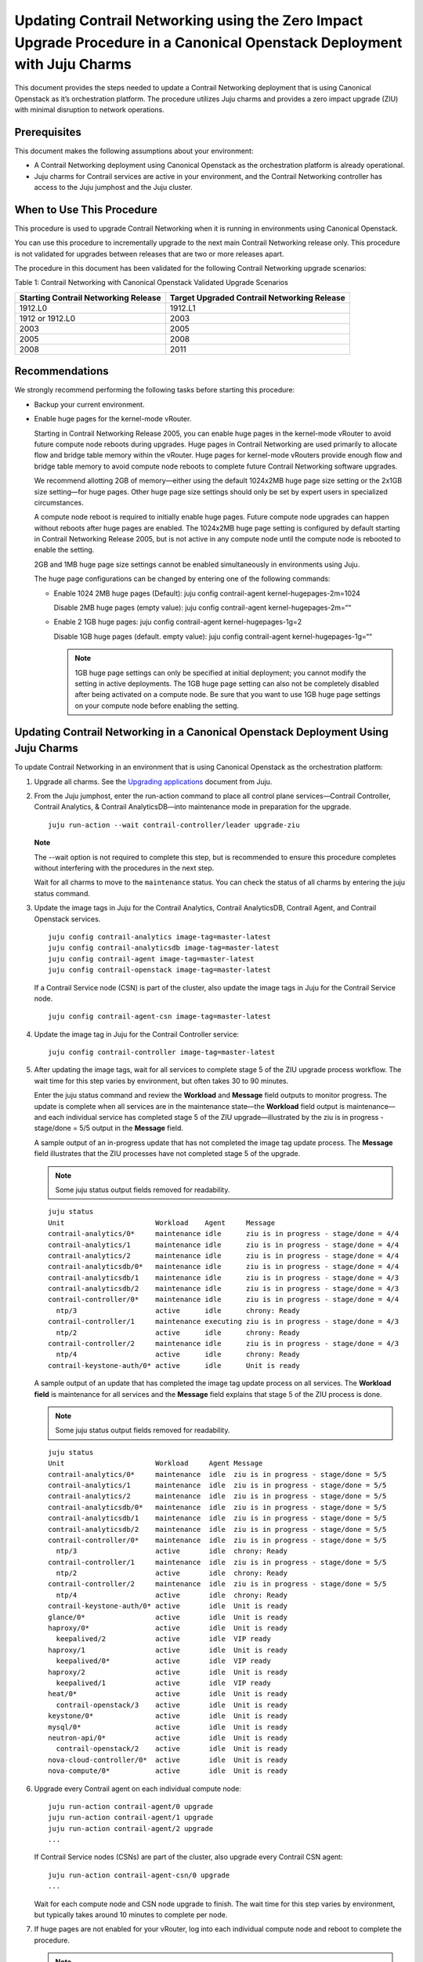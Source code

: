 Updating Contrail Networking using the Zero Impact Upgrade Procedure in a Canonical Openstack Deployment with Juju Charms
=========================================================================================================================

.. raw:: html

   <div id="intro">

.. raw:: html

   <div class="mini-toc-intro">

This document provides the steps needed to update a Contrail Networking
deployment that is using Canonical Openstack as it’s orchestration
platform. The procedure utilizes Juju charms and provides a zero impact
upgrade (ZIU) with minimal disruption to network operations.

.. raw:: html

   </div>

.. raw:: html

   </div>

Prerequisites
-------------

This document makes the following assumptions about your environment:

-  A Contrail Networking deployment using Canonical Openstack as the
   orchestration platform is already operational.

-  Juju charms for Contrail services are active in your environment, and
   the Contrail Networking controller has access to the Juju jumphost
   and the Juju cluster.

When to Use This Procedure
--------------------------

This procedure is used to upgrade Contrail Networking when it is running
in environments using Canonical Openstack.

You can use this procedure to incrementally upgrade to the next main
Contrail Networking release only. This procedure is not validated for
upgrades between releases that are two or more releases apart.

The procedure in this document has been validated for the following
Contrail Networking upgrade scenarios:

Table 1: Contrail Networking with Canonical Openstack Validated Upgrade
Scenarios

+----------------------------------+----------------------------------+
| Starting Contrail Networking     | Target Upgraded Contrail         |
| Release                          | Networking Release               |
+==================================+==================================+
| 1912.L0                          | 1912.L1                          |
+----------------------------------+----------------------------------+
| 1912 or 1912.L0                  | 2003                             |
+----------------------------------+----------------------------------+
| 2003                             | 2005                             |
+----------------------------------+----------------------------------+
| 2005                             | 2008                             |
+----------------------------------+----------------------------------+
| 2008                             | 2011                             |
+----------------------------------+----------------------------------+

Recommendations
---------------

We strongly recommend performing the following tasks before starting
this procedure:

-  Backup your current environment.

-  Enable huge pages for the kernel-mode vRouter.

   Starting in Contrail Networking Release 2005, you can enable huge
   pages in the kernel-mode vRouter to avoid future compute node reboots
   during upgrades. Huge pages in Contrail Networking are used primarily
   to allocate flow and bridge table memory within the vRouter. Huge
   pages for kernel-mode vRouters provide enough flow and bridge table
   memory to avoid compute node reboots to complete future Contrail
   Networking software upgrades.

   We recommend allotting 2GB of memory—either using the default
   1024x2MB huge page size setting or the 2x1GB size setting—for huge
   pages. Other huge page size settings should only be set by expert
   users in specialized circumstances.

   A compute node reboot is required to initially enable huge pages.
   Future compute node upgrades can happen without reboots after huge
   pages are enabled. The 1024x2MB huge page setting is configured by
   default starting in Contrail Networking Release 2005, but is not
   active in any compute node until the compute node is rebooted to
   enable the setting.

   2GB and 1MB huge page size settings cannot be enabled simultaneously
   in environments using Juju.

   The huge page configurations can be changed by entering one of the
   following commands:

   -  Enable 1024 2MB huge pages (Default): juju config contrail-agent
      kernel-hugepages-2m=1024

      Disable 2MB huge pages (empty value): juju config contrail-agent
      kernel-hugepages-2m=““

   -  Enable 2 1GB huge pages: juju config contrail-agent
      kernel-hugepages-1g=2

      Disable 1GB huge pages (default. empty value): juju config
      contrail-agent kernel-hugepages-1g=““

      .. note::

         1GB huge page settings can only be specified at initial
         deployment; you cannot modify the setting in active deployments.
         The 1GB huge page setting can also not be completely disabled
         after being activated on a compute node. Be sure that you want to
         use 1GB huge page settings on your compute node before enabling
         the setting.

Updating Contrail Networking in a Canonical Openstack Deployment Using Juju Charms
----------------------------------------------------------------------------------

To update Contrail Networking in an environment that is using Canonical
Openstack as the orchestration platform:

1. Upgrade all charms. See the `Upgrading
   applications <https://juju.is/docs/upgrading-applications>`__
   document from Juju.

2. From the Juju jumphost, enter the run-action command to place all
   control plane services—Contrail Controller, Contrail Analytics, &
   Contrail AnalyticsDB—into maintenance mode in preparation for the
   upgrade.

   .. raw:: html

      <div id="jd0e156" class="sample" dir="ltr">

   .. raw:: html

      <div class="output" dir="ltr">

   ::

      juju run-action --wait contrail-controller/leader upgrade-ziu

   .. raw:: html

      </div>

   .. raw:: html

      </div>

   **Note**

   The --wait option is not required to complete this step, but is
   recommended to ensure this procedure completes without interfering
   with the procedures in the next step.

   Wait for all charms to move to the ``maintenance`` status. You can
   check the status of all charms by entering the juju status command.

3. Update the image tags in Juju for the Contrail Analytics, Contrail
   AnalyticsDB, Contrail Agent, and Contrail Openstack services.

   .. raw:: html

      <div id="jd0e176" class="sample" dir="ltr">

   .. raw:: html

      <div class="output" dir="ltr">

   ::

       juju config contrail-analytics image-tag=master-latest 
       juju config contrail-analyticsdb image-tag=master-latest
       juju config contrail-agent image-tag=master-latest
       juju config contrail-openstack image-tag=master-latest

   .. raw:: html

      </div>

   .. raw:: html

      </div>

   If a Contrail Service node (CSN) is part of the cluster, also update
   the image tags in Juju for the Contrail Service node.

   .. raw:: html

      <div id="jd0e181" class="sample" dir="ltr">

   .. raw:: html

      <div class="output" dir="ltr">

   ::

      juju config contrail-agent-csn image-tag=master-latest

   .. raw:: html

      </div>

   .. raw:: html

      </div>

4. Update the image tag in Juju for the Contrail Controller service:

   .. raw:: html

      <div id="jd0e187" class="sample" dir="ltr">

   .. raw:: html

      <div class="output" dir="ltr">

   ::

      juju config contrail-controller image-tag=master-latest

   .. raw:: html

      </div>

   .. raw:: html

      </div>

5. After updating the image tags, wait for all services to complete
   stage 5 of the ZIU upgrade process workflow. The wait time for this
   step varies by environment, but often takes 30 to 90 minutes.

   Enter the juju status command and review the **Workload** and
   **Message** field outputs to monitor progress. The update is complete
   when all services are in the maintenance state—the **Workload** field
   output is maintenance—and each individual service has completed stage
   5 of the ZIU upgrade—illustrated by the ziu is in progress -
   stage/done = 5/5 output in the **Message** field.

   A sample output of an in-progress update that has not completed the
   image tag update process. The **Message** field illustrates that the
   ZIU processes have not completed stage 5 of the upgrade.

   .. note::

      Some juju status output fields removed for readability.

   .. raw:: html

      <div id="jd0e227" class="sample" dir="ltr">

   .. raw:: html

      <div class="output" dir="ltr">

   ::

      juju status
      Unit                      Workload    Agent     Message
      contrail-analytics/0*     maintenance idle      ziu is in progress - stage/done = 4/4
      contrail-analytics/1      maintenance idle      ziu is in progress - stage/done = 4/4
      contrail-analytics/2      maintenance idle      ziu is in progress - stage/done = 4/4
      contrail-analyticsdb/0*   maintenance idle      ziu is in progress - stage/done = 4/4
      contrail-analyticsdb/1    maintenance idle      ziu is in progress - stage/done = 4/3
      contrail-analyticsdb/2    maintenance idle      ziu is in progress - stage/done = 4/3
      contrail-controller/0*    maintenance idle      ziu is in progress - stage/done = 4/4
        ntp/3                   active      idle      chrony: Ready
      contrail-controller/1     maintenance executing ziu is in progress - stage/done = 4/3
        ntp/2                   active      idle      chrony: Ready
      contrail-controller/2     maintenance idle      ziu is in progress - stage/done = 4/3
        ntp/4                   active      idle      chrony: Ready
      contrail-keystone-auth/0* active      idle      Unit is ready

   .. raw:: html

      </div>

   .. raw:: html

      </div>

   A sample output of an update that has completed the image tag update
   process on all services. The **Workload field** is maintenance for
   all services and the **Message** field explains that stage 5 of the
   ZIU process is done.

   .. note::

      Some juju status output fields removed for readability.

   .. raw:: html

      <div id="jd0e276" class="sample" dir="ltr">

   .. raw:: html

      <div class="output" dir="ltr">

   ::

      juju status
      Unit                      Workload     Agent Message
      contrail-analytics/0*     maintenance  idle  ziu is in progress - stage/done = 5/5
      contrail-analytics/1      maintenance  idle  ziu is in progress - stage/done = 5/5
      contrail-analytics/2      maintenance  idle  ziu is in progress - stage/done = 5/5
      contrail-analyticsdb/0*   maintenance  idle  ziu is in progress - stage/done = 5/5
      contrail-analyticsdb/1    maintenance  idle  ziu is in progress - stage/done = 5/5
      contrail-analyticsdb/2    maintenance  idle  ziu is in progress - stage/done = 5/5
      contrail-controller/0*    maintenance  idle  ziu is in progress - stage/done = 5/5
        ntp/3                   active       idle  chrony: Ready
      contrail-controller/1     maintenance  idle  ziu is in progress - stage/done = 5/5
        ntp/2                   active       idle  chrony: Ready
      contrail-controller/2     maintenance  idle  ziu is in progress - stage/done = 5/5
        ntp/4                   active       idle  chrony: Ready
      contrail-keystone-auth/0* active       idle  Unit is ready
      glance/0*                 active       idle  Unit is ready
      haproxy/0*                active       idle  Unit is ready
        keepalived/2            active       idle  VIP ready
      haproxy/1                 active       idle  Unit is ready
        keepalived/0*           active       idle  VIP ready
      haproxy/2                 active       idle  Unit is ready
        keepalived/1            active       idle  VIP ready
      heat/0*                   active       idle  Unit is ready
        contrail-openstack/3    active       idle  Unit is ready
      keystone/0*               active       idle  Unit is ready
      mysql/0*                  active       idle  Unit is ready
      neutron-api/0*            active       idle  Unit is ready
        contrail-openstack/2    active       idle  Unit is ready
      nova-cloud-controller/0*  active       idle  Unit is ready
      nova-compute/0*           active       idle  Unit is ready

   .. raw:: html

      </div>

   .. raw:: html

      </div>

6. Upgrade every Contrail agent on each individual compute node:

   .. raw:: html

      <div id="jd0e338" class="sample" dir="ltr">

   .. raw:: html

      <div class="output" dir="ltr">

   ::

      juju run-action contrail-agent/0 upgrade
      juju run-action contrail-agent/1 upgrade
      juju run-action contrail-agent/2 upgrade
      ...

   .. raw:: html

      </div>

   .. raw:: html

      </div>

   If Contrail Service nodes (CSNs) are part of the cluster, also
   upgrade every Contrail CSN agent:

   .. raw:: html

      <div id="jd0e343" class="sample" dir="ltr">

   .. raw:: html

      <div class="output" dir="ltr">

   ::

      juju run-action contrail-agent-csn/0 upgrade
      ...

   .. raw:: html

      </div>

   .. raw:: html

      </div>

   Wait for each compute node and CSN node upgrade to finish. The wait
   time for this step varies by environment, but typically takes around
   10 minutes to complete per node.

7. If huge pages are not enabled for your vRouter, log into each
   individual compute node and reboot to complete the
   procedure.
   
   .. note:: 

      A compute node reboot is required to initially enable huge pages. If
      huge pages have been configured in Juju without a compute node
      reboot, you can also use this reboot to enable huge pages. You can
      avoid rebooting the compute node during future software upgrades
      after this initial reboot.

   1024x2MB huge page support is configured by default starting in
   Contrail Networking Release 2005, which is also the first Contrail
   Networking release that supports huge pages. If you are upgrading to
   Release 2005 for the first time, a compute node reboot is always
   required because huge pages could not have been previously enabled.

   This reboot also enables the default 1024x2MB huge page configuration
   unless you change the huge page configuration in Release 2005 or
   later.

   .. raw:: html

      <div id="jd0e359" class="sample" dir="ltr">

   .. raw:: html

      <div class="output" dir="ltr">

   ::

      sudo reboot

   .. raw:: html

      </div>

   .. raw:: html

      </div>

   This step can be skipped if huge pages are enabled.